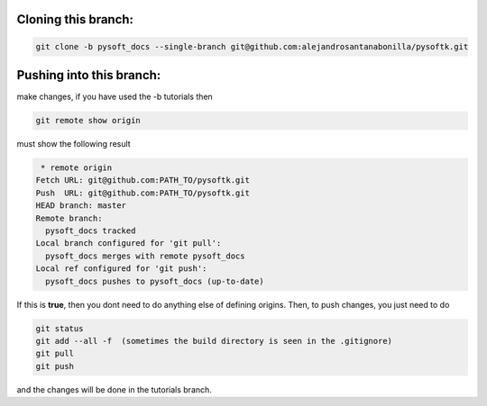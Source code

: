 Cloning this branch:
^^^^^^^^^^^^^^^^^^^^^^

.. code-block:: console

   git clone -b pysoft_docs --single-branch git@github.com:alejandrosantanabonilla/pysoftk.git

Pushing into this branch:
^^^^^^^^^^^^^^^^^^^^^^^^^^^^

make changes, if you have used the -b tutorials then 

.. code-block:: console

   git remote show origin 

must show the following result

.. code-block:: console

   * remote origin
  Fetch URL: git@github.com:PATH_TO/pysoftk.git
  Push  URL: git@github.com:PATH_TO/pysoftk.git
  HEAD branch: master
  Remote branch:
    pysoft_docs tracked
  Local branch configured for 'git pull':
    pysoft_docs merges with remote pysoft_docs
  Local ref configured for 'git push':
    pysoft_docs pushes to pysoft_docs (up-to-date)

If this is **true**, then you dont need to do anything else of defining origins. Then, to push changes, you just need to do

.. code-block:: console

    git status  
    git add --all -f  (sometimes the build directory is seen in the .gitignore)
    git pull
    git push

and the changes will be done in the tutorials branch.
